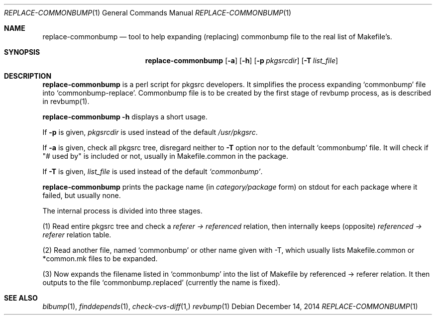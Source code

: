 .\"	$NetBSD: replace-commonbump.1,v 1.5 2008/10/17 14:23:58 he Exp $
.\"
.\" Copyright (c) 2014 The NetBSD Foundation, Inc.
.\"
.\" This code was originally contributed to the NetBSD Foundation, Inc.
.\" by Makoto Fujiwara <mef@NetBSD.org>.
.\"
.\" Redistribution and use in source and binary forms, with or without
.\" modification, are permitted provided that the following conditions
.\" are met:
.\" 1. Redistributions of source code must retain the above copyright
.\"    notice, this list of conditions and the following disclaimer.
.\" 2. Redistributions in binary form must reproduce the above copyright
.\"    notice, this list of conditions and the following disclaimer in
.\"    the documentation and/or other materials provided with the
.\"    distribution.
.\" 3. Neither the name of author nor the names of its contributors may
.\"    be used to endorse or promote products derived from this software
.\"    without specific prior written permission.
.\"
.\" THIS SOFTWARE IS PROVIDED BY THE NETBSD FOUNDATION, INC. AND
.\" CONTRIBUTORS ``AS IS'' AND ANY EXPRESS OR IMPLIED WARRANTIES,
.\" INCLUDING, BUT NOT LIMITED TO, THE IMPLIED WARRANTIES OF
.\" MERCHANTABILITY AND FITNESS FOR A PARTICULAR PURPOSE ARE DISCLAIMED.
.\" IN NO EVENT SHALL THE FOUNDATION OR CONTRIBUTORS BE LIABLE FOR ANY
.\" DIRECT, INDIRECT, INCIDENTAL, SPECIAL, EXEMPLARY, OR CONSEQUENTIAL
.\" DAMAGES (INCLUDING, BUT NOT LIMITED TO, PROCUREMENT OF SUBSTITUTE
.\" GOODS OR SERVICES; LOSS OF USE, DATA, OR PROFITS; OR BUSINESS
.\" INTERRUPTION) HOWEVER CAUSED AND ON ANY THEORY OF LIABILITY, WHETHER
.\" IN CONTRACT, STRICT LIABILITY, OR TORT (INCLUDING NEGLIGENCE OR
.\" OTHERWISE) ARISING IN ANY WAY OUT OF THE USE OF THIS SOFTWARE, EVEN
.\" IF ADVISED OF THE POSSIBILITY OF SUCH DAMAGE.
.\"
.Dd December 14, 2014
.Dt REPLACE-COMMONBUMP 1
.Os
.Sh NAME
.Nm replace-commonbump
.Nd tool to help expanding (replacing) commonbump file to the real list of Makefile's.
.Sh SYNOPSIS
.Nm
.Op Fl a
.Op Fl h
.Op Fl p Ar pkgsrcdir
.Op Fl T Ar list_file
.Sh DESCRIPTION
.Nm
is a perl script for pkgsrc developers. It simplifies the process expanding
`commonbump' file into `commonbump-replace'. Commonbump file is to be created by the first stage of revbump process, as is described in revbump(1).
.Pp
.Nm Fl h
displays a short usage.
.Pp
If
.Fl p
is given,
.Ar pkgsrcdir
is used instead of the default
.Pa /usr/pkgsrc .
.Pp
If
.Fl a
is given,
check all pkgsrc tree, disregard neither to
.Fl T
option nor to the default `commonbump' file.
It will check if "# used by" is included or not, usually in Makefile.common in the package.
.Pp
If
.Fl T
is given,
.Ar list_file
is used instead of the default
.Pa `commonbump' .
.Pp
.Nm
prints the package name
(in
.Ar category/package
form) on stdout for each package where it failed, but usually none.

The internal process is divided into three stages.

.item
(1)
Read entire pkgsrc tree and check a
.Ar referer -> referenced
relation,
then internally keeps (opposite)
.Ar referenced -> referer
relation table.

.item
(2) Read another file, named `commonbump' or other name given with -T, which
usually lists Makefile.common or *common.mk files to be expanded.

.item
(3) Now expands the filename listed in `commonbump' into the list of Makefile by
referenced -> referer relation. It then outputs to the file
`commonbump.replaced' (currently the name is fixed).

.Sh SEE ALSO
.Xr blbump 1 ,
.Xr finddepends 1 ,
.Xr check-cvs-diff 1,
.Xr revbump 1
